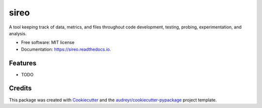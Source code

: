 =====
sireo
=====


.. image:: https://img.shields.io/pypi/v/sireo.svg
        :target: https://pypi.python.org/pypi/sireo

.. image:: https://img.shields.io/travis/yusufadell/sireo.svg
        :target: https://travis-ci.com/yusufadell/sireo

.. image:: https://readthedocs.org/projects/sireo/badge/?version=latest
        :target: https://sireo.readthedocs.io/en/latest/?version=latest
        :alt: Documentation Status




A tool keeping track of data, metrics, and files throughout code development, testing, probing, experimentation, and analysis. 


* Free software: MIT license
* Documentation: https://sireo.readthedocs.io.


Features
--------

* TODO

Credits
-------

This package was created with Cookiecutter_ and the `audreyr/cookiecutter-pypackage`_ project template.

.. _Cookiecutter: https://github.com/audreyr/cookiecutter
.. _`audreyr/cookiecutter-pypackage`: https://github.com/audreyr/cookiecutter-pypackage
